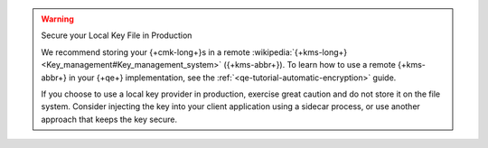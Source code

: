 .. warning:: Secure your Local Key File in Production

   We recommend storing your {+cmk-long+}s in a remote :wikipedia:`{+kms-long+}
   <Key_management#Key_management_system>` ({+kms-abbr+}). To learn how to use
   a remote {+kms-abbr+} in your {+qe+} implementation, see the 
   :ref:`<qe-tutorial-automatic-encryption>` guide.
   
   If you choose to use a local key provider in production, exercise great
   caution and do not store it on the file system. Consider injecting the key
   into your client application using a sidecar process, or use another 
   approach that keeps the key secure. 